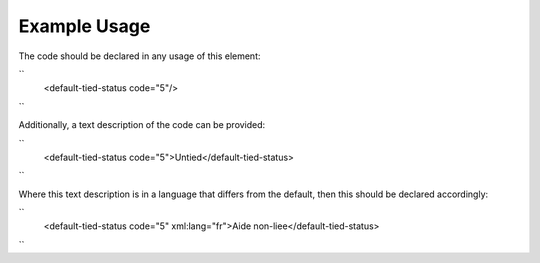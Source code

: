 
.. raw:: mediawiki

   {{for revison 1.02}}

Example Usage
^^^^^^^^^^^^^

The code should be declared in any usage of this element:

``
    <default-tied-status code="5"/>
``

Additionally, a text description of the code can be provided:

``
    <default-tied-status code="5">Untied</default-tied-status>
``

Where this text description is in a language that differs from the
default, then this should be declared accordingly:

``
    <default-tied-status code="5" xml:lang="fr">Aide non-liee</default-tied-status>
``
